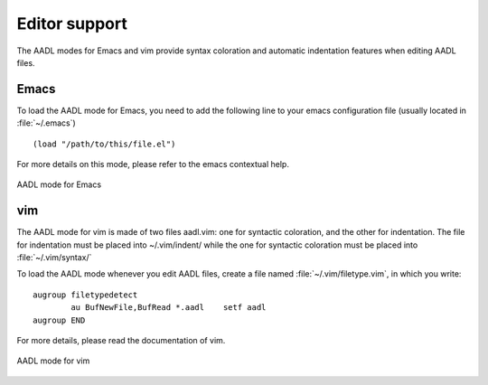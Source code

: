 

.. _editors:

==============
Editor support
==============

The AADL modes for Emacs and vim provide syntax coloration and
automatic indentation features when editing AADL files.

Emacs
=====

To load the AADL mode for Emacs, you need to add the following line to
your emacs configuration file (usually located in :file:`~/.emacs`) ::

      (load "/path/to/this/file.el")

For more details on this mode, please refer to the emacs contextual help.

.. figure:: aadl-mode.png
   :align: center

   AADL mode for Emacs

vim
===

The AADL mode for vim is made of two files aadl.vim: one for syntactic
coloration, and the other for indentation. The file for indentation
must be placed into ~/.vim/indent/ while the one for syntactic
coloration must be placed into :file:`~/.vim/syntax/`

To load the AADL mode whenever you edit AADL files, create a file
named :file:`~/.vim/filetype.vim`, in which you write::

     augroup filetypedetect
             au BufNewFile,BufRead *.aadl    setf aadl
     augroup END

For more details, please read the documentation of vim.


.. figure:: aadl-mode_vim.png
   :align: center

   AADL mode for vim

